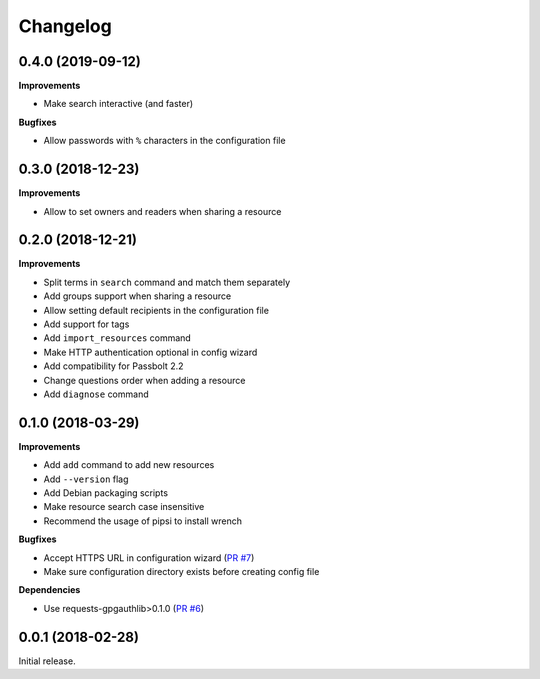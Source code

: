 Changelog
=========

0.4.0 (2019-09-12)
------------------

**Improvements**

- Make search interactive (and faster)

**Bugfixes**

- Allow passwords with ``%`` characters in the configuration file

0.3.0 (2018-12-23)
------------------

**Improvements**

- Allow to set owners and readers when sharing a resource

0.2.0 (2018-12-21)
------------------

**Improvements**

- Split terms in ``search`` command and match them separately
- Add groups support when sharing a resource
- Allow setting default recipients in the configuration file
- Add support for tags
- Add ``import_resources`` command
- Make HTTP authentication optional in config wizard
- Add compatibility for Passbolt 2.2
- Change questions order when adding a resource
- Add ``diagnose`` command

0.1.0 (2018-03-29)
------------------

**Improvements**

- Add ``add`` command to add new resources
- Add ``--version`` flag
- Add Debian packaging scripts
- Make resource search case insensitive
- Recommend the usage of pipsi to install wrench

**Bugfixes**

- Accept HTTPS URL in configuration wizard (`PR #7 <https://github.com/liip/wrench/pull/7>`_)
- Make sure configuration directory exists before creating config file

**Dependencies**

- Use requests-gpgauthlib>0.1.0 (`PR #6 <https://github.com/liip/wrench/pull/6>`_)


0.0.1 (2018-02-28)
------------------

Initial release.
